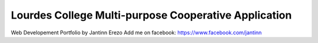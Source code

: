 ###################
Lourdes College Multi-purpose Cooperative Application
###################


Web Developement Portfolio by Jantinn Erezo
Add me on facebook: https://www.facebook.com/jantinn
